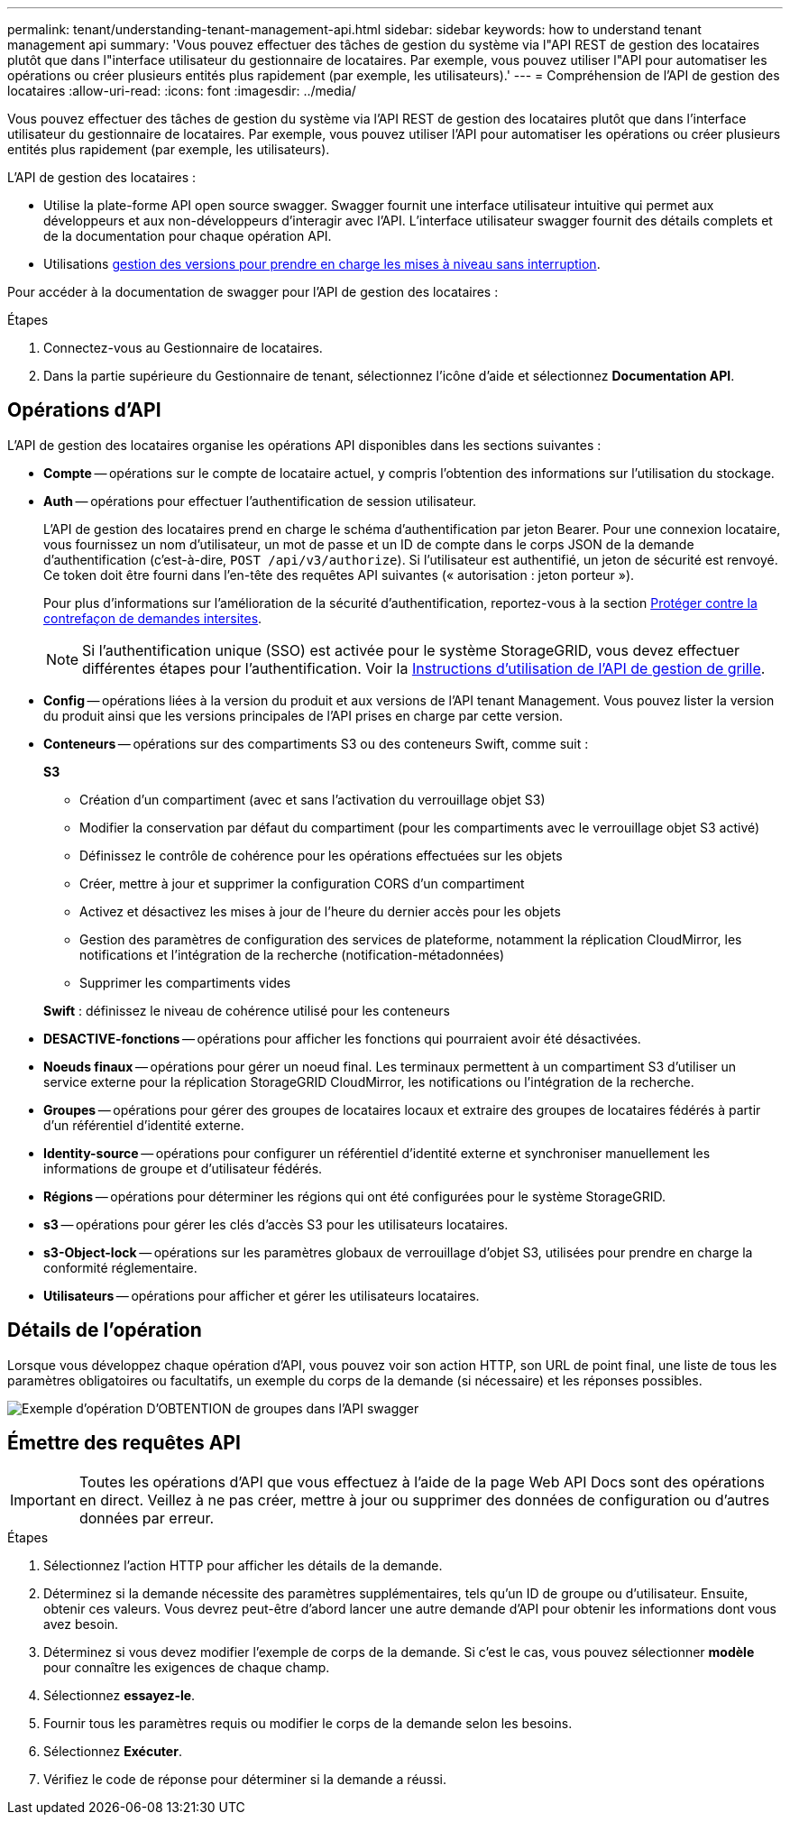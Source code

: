 ---
permalink: tenant/understanding-tenant-management-api.html 
sidebar: sidebar 
keywords: how to understand tenant management api 
summary: 'Vous pouvez effectuer des tâches de gestion du système via l"API REST de gestion des locataires plutôt que dans l"interface utilisateur du gestionnaire de locataires. Par exemple, vous pouvez utiliser l"API pour automatiser les opérations ou créer plusieurs entités plus rapidement (par exemple, les utilisateurs).' 
---
= Compréhension de l'API de gestion des locataires
:allow-uri-read: 
:icons: font
:imagesdir: ../media/


[role="lead"]
Vous pouvez effectuer des tâches de gestion du système via l'API REST de gestion des locataires plutôt que dans l'interface utilisateur du gestionnaire de locataires. Par exemple, vous pouvez utiliser l'API pour automatiser les opérations ou créer plusieurs entités plus rapidement (par exemple, les utilisateurs).

L'API de gestion des locataires :

* Utilise la plate-forme API open source swagger. Swagger fournit une interface utilisateur intuitive qui permet aux développeurs et aux non-développeurs d'interagir avec l'API. L'interface utilisateur swagger fournit des détails complets et de la documentation pour chaque opération API.
* Utilisations xref:tenant-management-api-versioning.adoc[gestion des versions pour prendre en charge les mises à niveau sans interruption].


Pour accéder à la documentation de swagger pour l'API de gestion des locataires :

.Étapes
. Connectez-vous au Gestionnaire de locataires.
. Dans la partie supérieure du Gestionnaire de tenant, sélectionnez l'icône d'aide et sélectionnez *Documentation API*.




== Opérations d'API

L'API de gestion des locataires organise les opérations API disponibles dans les sections suivantes :

* *Compte* -- opérations sur le compte de locataire actuel, y compris l'obtention des informations sur l'utilisation du stockage.
* *Auth* -- opérations pour effectuer l'authentification de session utilisateur.
+
L'API de gestion des locataires prend en charge le schéma d'authentification par jeton Bearer. Pour une connexion locataire, vous fournissez un nom d'utilisateur, un mot de passe et un ID de compte dans le corps JSON de la demande d'authentification (c'est-à-dire, `POST /api/v3/authorize`). Si l'utilisateur est authentifié, un jeton de sécurité est renvoyé. Ce token doit être fourni dans l'en-tête des requêtes API suivantes (« autorisation : jeton porteur »).

+
Pour plus d'informations sur l'amélioration de la sécurité d'authentification, reportez-vous à la section xref:protecting-against-cross-site-request-forgery-csrf.adoc[Protéger contre la contrefaçon de demandes intersites].

+

NOTE: Si l'authentification unique (SSO) est activée pour le système StorageGRID, vous devez effectuer différentes étapes pour l'authentification. Voir la xref:../admin/using-grid-management-api.adoc[Instructions d'utilisation de l'API de gestion de grille].

* *Config* -- opérations liées à la version du produit et aux versions de l'API tenant Management. Vous pouvez lister la version du produit ainsi que les versions principales de l'API prises en charge par cette version.
* *Conteneurs* -- opérations sur des compartiments S3 ou des conteneurs Swift, comme suit :
+
*S3*

+
** Création d'un compartiment (avec et sans l'activation du verrouillage objet S3)
** Modifier la conservation par défaut du compartiment (pour les compartiments avec le verrouillage objet S3 activé)
** Définissez le contrôle de cohérence pour les opérations effectuées sur les objets
** Créer, mettre à jour et supprimer la configuration CORS d'un compartiment
** Activez et désactivez les mises à jour de l'heure du dernier accès pour les objets
** Gestion des paramètres de configuration des services de plateforme, notamment la réplication CloudMirror, les notifications et l'intégration de la recherche (notification-métadonnées)
** Supprimer les compartiments vides


+
*Swift* : définissez le niveau de cohérence utilisé pour les conteneurs

* *DESACTIVE-fonctions* -- opérations pour afficher les fonctions qui pourraient avoir été désactivées.
* *Noeuds finaux* -- opérations pour gérer un noeud final. Les terminaux permettent à un compartiment S3 d'utiliser un service externe pour la réplication StorageGRID CloudMirror, les notifications ou l'intégration de la recherche.
* *Groupes* -- opérations pour gérer des groupes de locataires locaux et extraire des groupes de locataires fédérés à partir d'un référentiel d'identité externe.
* *Identity-source* -- opérations pour configurer un référentiel d'identité externe et synchroniser manuellement les informations de groupe et d'utilisateur fédérés.
* *Régions* -- opérations pour déterminer les régions qui ont été configurées pour le système StorageGRID.
* *s3* -- opérations pour gérer les clés d'accès S3 pour les utilisateurs locataires.
* *s3-Object-lock* -- opérations sur les paramètres globaux de verrouillage d'objet S3, utilisées pour prendre en charge la conformité réglementaire.
* *Utilisateurs* -- opérations pour afficher et gérer les utilisateurs locataires.




== Détails de l'opération

Lorsque vous développez chaque opération d'API, vous pouvez voir son action HTTP, son URL de point final, une liste de tous les paramètres obligatoires ou facultatifs, un exemple du corps de la demande (si nécessaire) et les réponses possibles.

image::../media/tenant_api_swagger_example.gif[Exemple d'opération D'OBTENTION de groupes dans l'API swagger]



== Émettre des requêtes API


IMPORTANT: Toutes les opérations d'API que vous effectuez à l'aide de la page Web API Docs sont des opérations en direct. Veillez à ne pas créer, mettre à jour ou supprimer des données de configuration ou d'autres données par erreur.

.Étapes
. Sélectionnez l'action HTTP pour afficher les détails de la demande.
. Déterminez si la demande nécessite des paramètres supplémentaires, tels qu'un ID de groupe ou d'utilisateur. Ensuite, obtenir ces valeurs. Vous devrez peut-être d'abord lancer une autre demande d'API pour obtenir les informations dont vous avez besoin.
. Déterminez si vous devez modifier l'exemple de corps de la demande. Si c'est le cas, vous pouvez sélectionner *modèle* pour connaître les exigences de chaque champ.
. Sélectionnez *essayez-le*.
. Fournir tous les paramètres requis ou modifier le corps de la demande selon les besoins.
. Sélectionnez *Exécuter*.
. Vérifiez le code de réponse pour déterminer si la demande a réussi.

